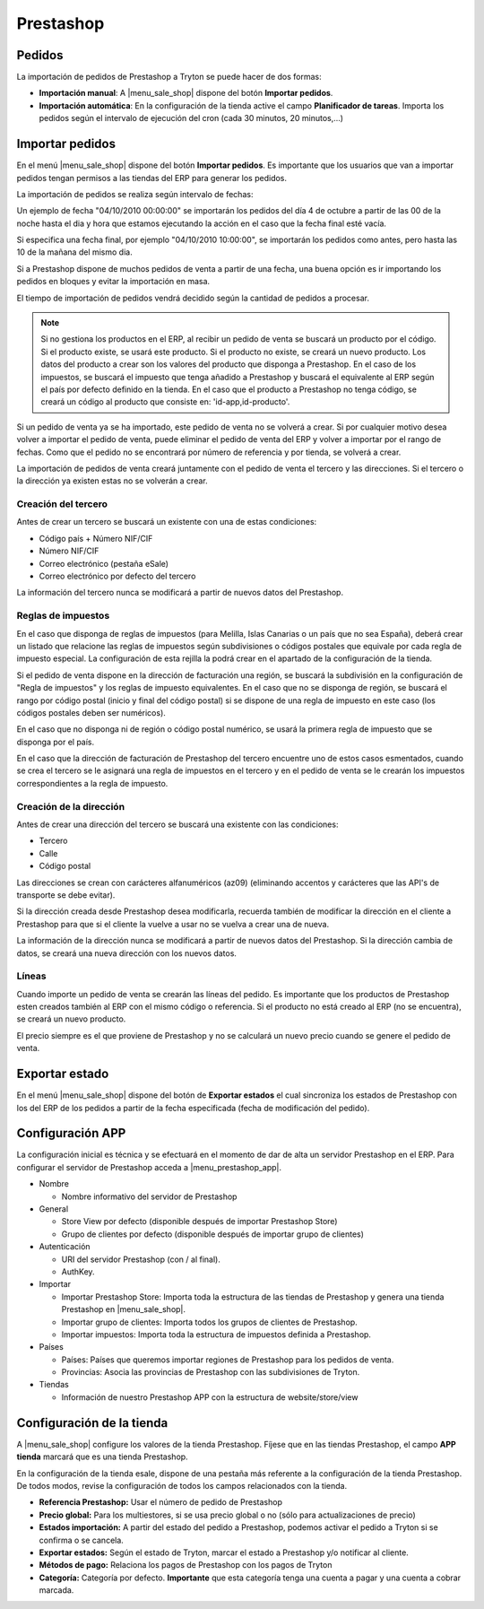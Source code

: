 ==========
Prestashop
==========

.. inheritref:: prestashop/prestashop:section:pedidos

Pedidos
=======

La importación de pedidos de Prestashop a Tryton se puede hacer de dos formas:

* **Importación manual**: A |menu_sale_shop| dispone del botón **Importar
  pedidos**.
* **Importación automática**: En la configuración de la tienda active el
  campo **Planificador de tareas**. Importa los pedidos según el intervalo de
  ejecución del cron (cada 30 minutos, 20 minutos,...)

.. inheritref:: prestashop/prestashop:section:importar_pedidos

Importar pedidos
================

En el menú |menu_sale_shop| dispone del botón **Importar pedidos**. Es importante
que los usuarios que van a importar pedidos tengan permisos a las tiendas del ERP
para generar los pedidos.

La importación de pedidos se realiza según intervalo de fechas:

Un ejemplo de fecha "04/10/2010 00:00:00" se importarán los pedidos del día 4
de octubre a partir de las 00 de la noche hasta el dia y hora que estamos
ejecutando la acción en el caso que la fecha final esté vacía.

Si especifica una fecha final, por ejemplo "04/10/2010 10:00:00", se importarán
los pedidos como antes, pero hasta las 10 de la mañana del mismo dia.

Si a Prestashop dispone de muchos pedidos de venta a partir de una fecha, una buena
opción es ir importando los pedidos en bloques y evitar la importación en masa.

El tiempo de importación de pedidos vendrá decidido según la cantidad de pedidos
a procesar.

.. note:: Si no gestiona los productos en el ERP, al recibir un pedido de venta
          se buscará un producto por el código. Si el producto existe, se usará
          este producto. Si el producto no existe, se creará un nuevo producto.
          Los datos del producto a crear son los valores del producto que disponga
          a Prestashop. En el caso de los impuestos, se buscará el impuesto que tenga
          añadido a Prestashop y buscará el equivalente al ERP según el país por defecto
          definido en la tienda.
          En el caso que el producto a Prestashop no tenga código, se creará un código
          al producto que consiste en: 'id-app,id-producto'.

Si un pedido de venta ya se ha importado, este pedido de venta no se volverá a crear.
Si por cualquier motivo desea volver a importar el pedido de venta, puede eliminar el
pedido de venta del ERP y volver a importar por el rango de fechas.
Como que el pedido no se encontrará por número de referencia y por tienda, se volverá
a crear.

La importación de pedidos de venta creará juntamente con el pedido de venta el tercero
y las direcciones. Si el tercero o la dirección ya existen estas no se volverán a crear.

Creación del tercero
--------------------

Antes de crear un tercero se buscará un existente con una de estas condiciones:

* Código país + Número NIF/CIF
* Número NIF/CIF
* Correo electrónico (pestaña eSale)
* Correo electrónico por defecto del tercero

La información del tercero nunca se modificará a partir de nuevos datos del Prestashop.

Reglas de impuestos
-------------------

En el caso que disponga de reglas de impuestos (para Melilla, Islas Canarias o un país
que no sea España), deberá crear un listado que relacione las reglas de impuestos según
subdivisiones o códigos postales que equivale por cada regla de impuesto especial. La configuración
de esta rejilla la podrá crear en el apartado de la configuración de la tienda.

Si el pedido de venta dispone en la dirección de facturación una región, se buscará
la subdivisión en la configuración de "Regla de impuestos" y los reglas
de impuesto equivalentes. En el caso que no se disponga de región, se buscará el
rango por código postal (inicio y final del código postal) si se dispone de una regla
de impuesto en este caso (los códigos postales deben ser numéricos).

En el caso que no disponga ni de región o código postal numérico, se usará la primera
regla de impuesto que se disponga por el país.

En el caso que la dirección de facturación de Prestashop del tercero encuentre uno de estos casos
esmentados, cuando se crea el tercero se le asignará una regla de impuestos en el tercero
y en el pedido de venta se le crearán los impuestos correspondientes a la regla de impuesto.

Creación de la dirección
------------------------

Antes de crear una dirección del tercero se buscará una existente con las condiciones:

* Tercero
* Calle
* Código postal

Las direcciones se crean con carácteres alfanuméricos (az09) (eliminando accentos y
carácteres que las API's de transporte se debe evitar).

Si la dirección creada desde Prestashop desea modificarla, recuerda también de modificar
la dirección en el cliente a Prestashop para que si el cliente la vuelve a usar no
se vuelva a crear una de nueva.

La información de la dirección nunca se modificará a partir de nuevos datos del Prestashop.
Si la dirección cambia de datos, se creará una nueva dirección con los nuevos datos.

Líneas
------

Cuando importe un pedido de venta se crearán las líneas del pedido. Es importante que
los productos de Prestashop esten creados también al ERP con el mismo código o referencia.
Si el producto no está creado al ERP (no se encuentra), se creará un nuevo producto.

El precio siempre es el que proviene de Prestashop y no se calculará un nuevo precio
cuando se genere el pedido de venta.

.. inheritref:: prestashop/prestashop:section:exportar_estado

Exportar estado
===============

En el menú |menu_sale_shop| dispone del botón de **Exportar estados** el cual
sincroniza los estados de Prestashop con los del ERP de los pedidos a partir de la
fecha especificada (fecha de modificación del pedido).

.. |menu_sale_shop| tryref:: sale_shop.menu_sale_shop/complete_name

.. inheritref:: prestashop/prestashop:section:configuracion_app

Configuración APP
=================

La configuración inicial es técnica y se efectuará en el momento de dar de alta
un servidor Prestashop en el ERP. Para configurar el servidor de Prestashop acceda a
|menu_prestashop_app|.

.. |menu_prestashop_app| tryref:: prestashop.menu_prestashop_app_form/complete_name

* Nombre

  * Nombre informativo del servidor de Prestashop
  
* General

  * Store View por defecto (disponible después de importar Prestashop Store)
  * Grupo de clientes por defecto (disponible después de importar grupo de
    clientes)
    
* Autenticación

  * URI del servidor Prestashop (con / al final).
  * AuthKey.
  
* Importar

  * Importar Prestashop Store: Importa toda la estructura de las tiendas de
    Prestashop y genera una tienda Prestashop en |menu_sale_shop|.
  * Importar grupo de clientes: Importa todos los grupos de clientes de Prestashop.
  * Importar impuestos: Importa toda la estructura de impuestos definida a Prestashop.

* Países

  * Países: Países que queremos importar regiones de Prestashop para los pedidos
    de venta.
  * Provincias: Asocia las provincias de Prestashop con las subdivisiones de Tryton.
  
* Tiendas

  * Información de nuestro Prestashop APP con la estructura de website/store/view

.. inheritref:: prestashop/prestashop:section:configuracion_tienda

Configuración de la tienda
==========================

A |menu_sale_shop| configure los valores de la tienda Prestashop. Fíjese que en
las tiendas Prestashop, el campo **APP tienda** marcará que es una tienda Prestashop.

En la configuración de la tienda esale, dispone de una pestaña más referente a
la configuración de la tienda Prestashop. De todos modos, revise la configuración
de todos los campos relacionados con la tienda.

* **Referencia Prestashop:** Usar el número de pedido de Prestashop
* **Precio global:** Para los multiestores, si se usa precio global o no (sólo
  para actualizaciones de precio)
* **Estados importación:** A partir del estado del pedido a Prestashop, podemos
  activar el pedido a Tryton si se confirma o se cancela.
* **Exportar estados:** Según el estado de Tryton, marcar el estado a Prestashop
  y/o notificar al cliente.
* **Métodos de pago:** Relaciona los pagos de Prestashop con los pagos de Tryton
* **Categoría:** Categoría por defecto. **Importante** que esta categoría tenga una
  cuenta a pagar y una cuenta a cobrar marcada.
